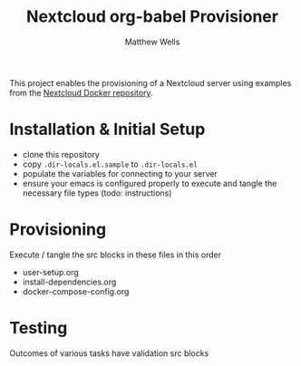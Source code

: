 #+title: Nextcloud org-babel Provisioner
#+author: Matthew Wells

This project enables the provisioning of a Nextcloud server using examples from the
[[https://github.com/nextcloud/docker][Nextcloud Docker repository]].

* Installation & Initial Setup

 - clone this repository
 - copy =.dir-locals.el.sample= to =.dir-locals.el=
 - populate the variables for connecting to your server
 - ensure your emacs is configured properly to execute and tangle the necessary file types (todo: instructions)

* Provisioning

Execute / tangle the src blocks in these files in this order

 - user-setup.org
 - install-dependencies.org
 - docker-compose-config.org

* Testing

Outcomes of various tasks have validation src blocks
